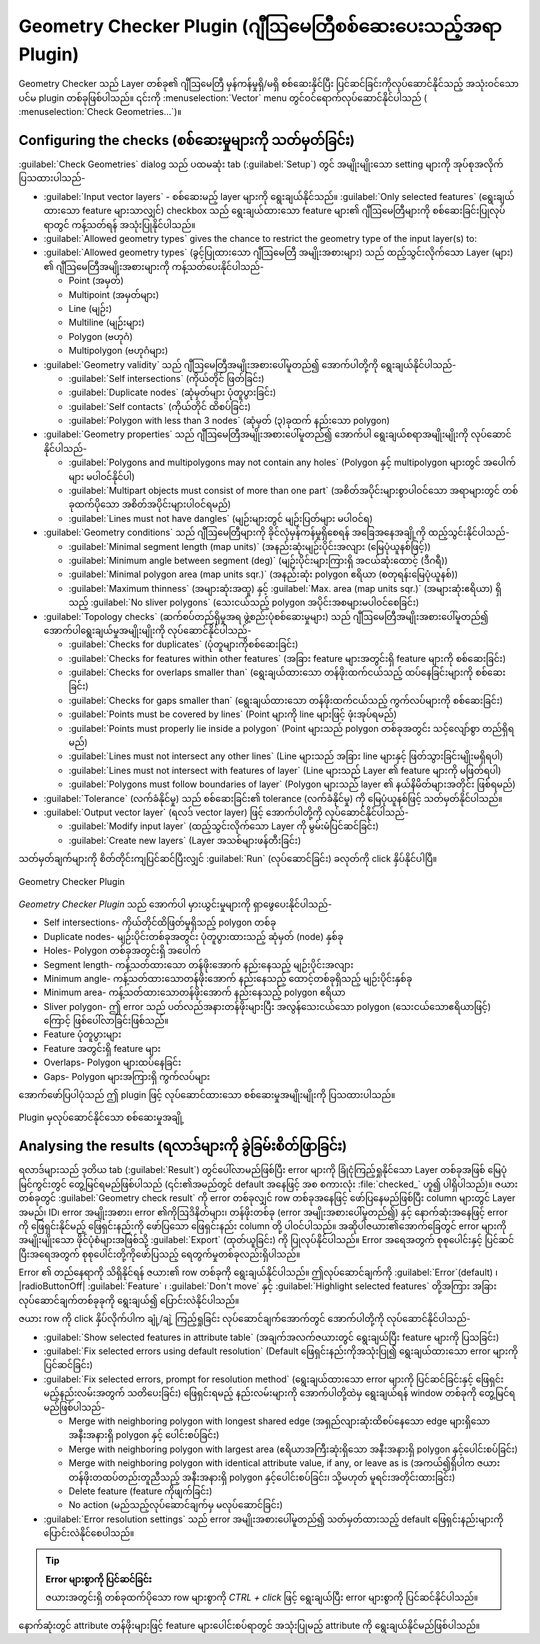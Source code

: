 ﻿.. index:: Digitizing, Topology, Geometry validity, Errors
   single: Plugins; Geometry checker


.. _geometry_checker:


Geometry Checker Plugin (ဂျီဩမေတြီစစ်ဆေးပေးသည့်အရာ Plugin)
===========================================================

Geometry Checker သည် Layer တစ်ခု၏ ဂျီဩမေတြီ မှန်ကန်မှုရှိ/မရှိ စစ်ဆေးနိုင်ပြီး ပြင်ဆင်ခြင်းကိုလုပ်ဆောင်နိုင်သည့် အသုံးဝင်သော ပင်မ plugin တစ်ခုဖြစ်ပါသည်။ ၎င်းကို :menuselection:`Vector` menu တွင်ဝင်ရောက်လုပ်ဆောင်နိုင်ပါသည် (|geometryChecker| :menuselection:`Check Geometries...`)။


Configuring the checks (စစ်ဆေးမှုများကို သတ်မှတ်ခြင်း)
-------------------------------------------------------

:guilabel:`Check Geometries` dialog သည် ပထမဆုံး tab (:guilabel:`Setup`) တွင် အမျိုးမျိုးသော setting များကို အုပ်စုအလိုက် ပြသထားပါသည်- 

* :guilabel:`Input vector layers` - စစ်ဆေးမည့် layer များကို ရွေးချယ်နိုင်သည်။ :guilabel:`Only selected features` (ရွေးချယ်ထားသော feature များသာလျှင်) checkbox သည် ရွေးချယ်ထားသော feature များ၏ ဂျီဩမေတြီများကို စစ်ဆေးခြင်းပြုလုပ်ရာတွင် ကန့်သတ်ရန် အသုံးပြုနိုင်ပါသည်။


* :guilabel:`Allowed geometry types` gives the chance to restrict the geometry
  type of the input layer(s) to:

* :guilabel:`Allowed geometry types` (ခွင့်ပြုထားသော ဂျီဩမေတြီ အမျိုးအစားများ) သည် ထည့်သွင်းလိုက်သော Layer (များ) ၏ ဂျီဩမေတြီအမျိုးအစားများကို ကန့်သတ်ပေးနိုင်ပါသည်- 

  * |checkbox| Point (အမှတ်)
  * |checkbox| Multipoint (အမှတ်များ)
  * |checkbox| Line (မျဉ်း)
  * |checkbox| Multiline (မျဉ်းများ)
  * |checkbox| Polygon (ဗဟုဂံ)
  * |checkbox| Multipolygon (ဗဟုဂံများ)

* :guilabel:`Geometry validity` သည် ဂျီဩမေတြီအမျိုးအစားပေါ်မူတည်၍ အောက်ပါတို့ကို ရွေးချယ်နိုင်ပါသည်- 
 
  * |checkbox| :guilabel:`Self intersections` (ကိုယ်တိုင် ဖြတ်ခြင်း)
  * |checkbox| :guilabel:`Duplicate nodes` (ဆုံမှတ်များ ပုံတူပွားခြင်း)
  * |checkbox| :guilabel:`Self contacts` (ကိုယ်တိုင် ထိစပ်ခြင်း)
  * |checkbox| :guilabel:`Polygon with less than 3 nodes` (ဆုံမှတ် (၃)ခုထက် နည်းသော polygon)

* :guilabel:`Geometry properties` သည် ဂျီဩမေတြီအမျိုးအစားပေါ်မူတည်၍ အောက်ပါ ရွေးချယ်စရာအမျိုးမျိုးကို လုပ်ဆောင်နိုင်ပါသည်- 

  * |checkbox| :guilabel:`Polygons and multipolygons may not contain any holes` (Polygon နှင့် multipolygon များတွင် အပေါက်များ မပါဝင်နိုင်ပါ)
  * |checkbox| :guilabel:`Multipart objects must consist of more than one part` (အစိတ်အပိုင်းများစွာပါဝင်သော အရာများတွင် တစ်ခုထက်ပိုသော အစိတ်အပိုင်းများပါဝင်ရမည်)
  * |checkbox| :guilabel:`Lines must not have dangles` (မျဉ်းများတွင် မျဉ်းပြတ်များ မပါဝင်ရ) 

* :guilabel:`Geometry conditions` သည် ဂျီဩမေတြီများကို ခိုင်လုံမှန်ကန်မှုရှိစေရန် အခြေအနေအချို့ကို ထည့်သွင်းနိုင်ပါသည်-

  * |checkbox| :guilabel:`Minimal segment length (map units)` |selectNumber| (အနည်းဆုံးမျဉ်းပိုင်းအလျား (မြေပုံယူနစ်ဖြင့်)) 
  * |checkbox| :guilabel:`Minimum angle between segment (deg)` |selectNumber| (မျဉ်းပိုင်းများကြားရှိ အငယ်ဆုံးထောင့် (ဒီဂရီ)) 
  * |checkbox| :guilabel:`Minimal polygon area (map units sqr.)` |selectNumber| (အနည်းဆုံး polygon ဧရိယာ (စတုရန်းမြေပုံယူနစ်)) 
  *  :guilabel:`Maximum thinness` |selectNumber| (အများဆုံးအထူ) နှင့် |checkbox| :guilabel:`Max. area  (map units sqr.)` |selectNumber| (အများဆုံးဧရိယာ) ရှိသည့် |checkbox| :guilabel:`No sliver polygons` (သေးငယ်သည့် polygon အပိုင်းအစများမပါဝင်စေခြင်း)

* :guilabel:`Topology checks` (ဆက်စပ်တည်ရှိမှုအရ ဖွဲ့စည်းပုံစစ်ဆေးမှုများ) သည် ဂျီဩမေတြီအမျိုးအစားပေါ်မူတည်၍ အောက်ပါရွေးချယ်မှုအမျိုးမျိုးကို လုပ်ဆောင်နိုင်ပါသည်- 

  * |checkbox| :guilabel:`Checks for duplicates` (ပုံတူများကိုစစ်ဆေးခြင်း)
  * |checkbox| :guilabel:`Checks for features within other features` (အခြား feature များအတွင်းရှိ feature များကို စစ်ဆေးခြင်း)
  * |checkbox| :guilabel:`Checks for overlaps smaller than` |selectNumber| (ရွေးချယ်ထားသော တန်ဖိုးထက်ငယ်သည့် ထပ်နေခြင်းများကို စစ်ဆေးခြင်း)
  * |checkbox| :guilabel:`Checks for gaps smaller than` |selectNumber| (ရွေးချယ်ထားသော တန်ဖိုးထက်ငယ်သည့် ကွက်လပ်များကို စစ်ဆေးခြင်း)
  * |checkbox| :guilabel:`Points must be covered by lines` (Point များကို line များဖြင့် ဖုံးအုပ်ရမည်)
  * |checkbox| :guilabel:`Points must properly lie inside a polygon` (Point များသည် polygon တစ်ခုအတွင်း သင့်လျော်စွာ တည်ရှိရမည်)
  * |checkbox| :guilabel:`Lines must not intersect any other lines` (Line များသည် အခြား line များနှင့် ဖြတ်သွားခြင်းမျိုးမရှိရပါ)
  * |checkbox| :guilabel:`Lines must not intersect with features of layer` |selectString| (Line များသည် Layer ၏ feature များကို မဖြတ်ရပါ) 
  * |checkbox| :guilabel:`Polygons must follow boundaries of layer` |selectString| (Polygon များသည် layer ၏ နယ်နိမိတ်များအတိုင်း ဖြစ်ရမည်) 

* :guilabel:`Tolerance` (လက်ခံနိုင်မှု) သည် စစ်ဆေးခြင်း၏ tolerance (လက်ခံနိုင်မှု) ကို မြေပုံယူနစ်ဖြင့် သတ်မှတ်နိုင်ပါသည်။ 
* :guilabel:`Output vector layer` (ရလဒ် vector layer) ဖြင့် အောက်ပါတို့ကို လုပ်ဆောင်နိုင်ပါသည်- 

  * |radioButtonOn| :guilabel:`Modify input layer` (ထည့်သွင်းလိုက်သော Layer ကို မွမ်းမံပြင်ဆင်ခြင်း)
  * |radioButtonOn| :guilabel:`Create new layers` (Layer အသစ်များဖန်တီးခြင်း)

သတ်မှတ်ချက်များကို စိတ်တိုင်းကျပြင်ဆင်ပြီးလျှင် :guilabel:`Run` (လုပ်ဆောင်ခြင်း) ခလုတ်ကို click နှိပ်နိုင်ပါပြီ။ 


.. _figure_geometry_checker:


.. figure:: img/check_geometries.png
   :align: center


   Geometry Checker Plugin


*Geometry Checker Plugin* သည် အောက်ပါ မှားယွင်းမှုများကို ရှာဖွေပေးနိုင်ပါသည်- 

* Self intersections- ကိုယ်တိုင်ထိဖြတ်မှုရှိသည့် polygon တစ်ခု
* Duplicate nodes- မျဉ်းပိုင်းတစ်ခုအတွင်း ပုံတူပွားထားသည့် ဆုံမှတ် (node) နှစ်ခု
* Holes- Polygon တစ်ခုအတွင်းရှိ အပေါက်
* Segment length- ကန့်သတ်ထားသော တန်ဖိုးအောက် နည်းနေသည့် မျဉ်းပိုင်းအလျား
* Minimum angle- ကန့်သတ်ထားသောတန်ဖိုးအောက် နည်းနေသည့် ထောင့်တစ်ခုရှိသည့် မျဉ်းပိုင်းနှစ်ခု
* Minimum area- ကန့်သတ်ထားသောတန်ဖိုးအောက် နည်းနေသည့် polygon ဧရိယာ
* Sliver polygon- ဤ error သည် ပတ်လည်အနားတန်ဖိုးများပြီး အလွန်သေးငယ်သော polygon (သေးငယ်သောဧရိယာဖြင့်) ကြောင့် ဖြစ်ပေါ်လာခြင်းဖြစ်သည်။ 
* Feature ပုံတူပွားများ
* Feature အတွင်းရှိ feature များ
* Overlaps- Polygon များထပ်နေခြင်း
* Gaps- Polygon များအကြားရှိ ကွက်လပ်များ

အောက်ဖော်ပြပါပုံသည် ဤ plugin ဖြင့် လုပ်ဆောင်ထားသော စစ်ဆေးမှုအမျိုးမျိုးကို ပြသထားပါသည်။ 
 
.. _figure_geometry_checker_options:


.. figure:: img/geometry_checker_scheme.png
   :align: center

   Plugin မှလုပ်ဆောင်နိုင်သော စစ်ဆေးမှုအချို့

Analysing the results (ရလာဒ်များကို ခွဲခြမ်းစိတ်ဖြာခြင်း)
----------------------------------------------------------

ရလာဒ်များသည် ဒုတိယ tab (:guilabel:`Result`) တွင်ပေါ်လာမည်ဖြစ်ပြီး error များကို ခြုံငုံကြည့်ရှုနိုင်သော Layer တစ်ခုအဖြစ် မြေပုံမြင်ကွင်းတွင် တွေ့မြင်ရမည်ဖြစ်ပါသည် (၎င်း၏အမည်တွင် default အနေဖြင့် အစ စကားလုံး :file:`checked_` ဟူ၍ ပါရှိပါသည်)။ ဇယားတစ်ခုတွင် :guilabel:`Geometry check result` ကို error တစ်ခုလျှင် row တစ်ခုအနေဖြင့် ဖော်ပြနေမည်ဖြစ်ပြီး column များတွင် Layer အမည်၊ ID၊ error အမျိုးအစား၊ error ၏ကိုဩဒိနိတ်များ၊ တန်ဖိုးတစ်ခု (error အမျိုးအစားပေါ်မူတည်၍) နှင့် နောက်ဆုံးအနေဖြင့် error ကို ဖြေရှင်းနိုင်မည့် ဖြေရှင်းနည်းကို ဖော်ပြသော ဖြေရှင်းနည်း column တို့ ပါဝင်ပါသည်။ အဆိုပါဇယား၏အောက်ခြေတွင် error များကို အမျိုးမျိုးသော ဖိုင်ပုံစံများအဖြစ်သို့ :guilabel:`Export` (ထုတ်ယူခြင်း) ကို ပြုလုပ်နိုင်ပါသည်။ Error အရေအတွက် စုစုပေါင်းနှင့် ပြင်ဆင်ပြီးအရေအတွက် စုစုပေါင်းတို့ကိုဖော်ပြသည့် ရေတွက်မှုတစ်ခုလည်းရှိပါသည်။

Error ၏ တည်နေရာကို သိရှိနိုင်ရန် ဇယား၏ row တစ်ခုကို ရွေးချယ်နိုင်ပါသည်။ ဤလုပ်ဆောင်ချက်ကို |radioButtonOn| :guilabel:`Error`(default) ၊ |radioButtonOff| :guilabel:`Feature` ၊ |radioButtonOff| :guilabel:`Don't move` နှင့် |checkbox| :guilabel:`Highlight selected features` တို့အကြား အခြားလုပ်ဆောင်ချက်တစ်ခုခုကို ရွေးချယ်၍ ပြောင်းလဲနိုင်ပါသည်။

ဇယား row ကို click နှိပ်လိုက်ပါက ချုံ့/ချဲ့ ကြည့်ရှုခြင်း လုပ်ဆောင်ချက်အောက်တွင် အောက်ပါတို့ကို လုပ်ဆောင်နိုင်ပါသည်-


* |fromSelectedFeature| :guilabel:`Show selected features in attribute table` (အချက်အလက်ဇယားတွင် ရွေးချယ်ပြီး feature များကို ပြသခြင်း)
* |success| :guilabel:`Fix selected errors using default resolution` (Default ဖြေရှင်းနည်းကိုအသုံးပြု၍ ရွေးချယ်ထားသော error များကို ပြင်ဆင်ခြင်း)
* |success| :guilabel:`Fix selected errors, prompt for resolution method` (ရွေးချယ်ထားသော error များကို ပြင်ဆင်ခြင်းနှင့် ဖြေရှင်းမည့်နည်းလမ်းအတွက် သတိပေးခြင်း) ဖြေရှင်းရမည့် နည်းလမ်းများကို အောက်ပါတို့ထဲမှ ရွေးချယ်ရန် window တစ်ခုကို တွေ့မြင်ရမည်ဖြစ်ပါသည်- 

  * Merge with neighboring polygon with longest shared edge (အရှည်လျားဆုံးထိစပ်နေသော edge များရှိသော အနီးအနားရှိ polygon နှင့် ပေါင်းစပ်ခြင်း)
  * Merge with neighboring polygon with largest area (ဧရိယာအကြီးဆုံးရှိသော အနီးအနားရှိ polygon နှင့်ပေါင်းစပ်ခြင်း)
  * Merge with neighboring polygon with identical attribute value, if any, or leave as is (အကယ်၍ရှိပါက ဇယားတန်ဖိုးတထပ်တည်းတူညီသည့် အနီးအနားရှိ polygon နှင့်ပေါင်းစပ်ခြင်း၊ သို့မဟုတ် မူရင်းအတိုင်းထားခြင်း)
  * Delete feature (feature ကိုဖျက်ခြင်း)
  * No action (မည်သည့်လုပ်ဆောင်ချက်မှ မလုပ်ဆောင်ခြင်း)

* |options| :guilabel:`Error resolution settings` သည် error အမျိုးအစားပေါ်မူတည်၍ သတ်မှတ်ထားသည့် default ဖြေရှင်းနည်းများကို ပြောင်းလဲနိုင်စေပါသည်။

.. tip:: **Error များစွာကို ပြင်ဆင်ခြင်း**

   ဇယားအတွင်းရှိ တစ်ခုထက်ပိုသော row များစွာကို *CTRL + click* ဖြင့် ရွေးချယ်ပြီး error များစွာကို ပြင်ဆင်နိုင်ပါသည်။ 

နောက်ဆုံးတွင် attribute တန်ဖိုးများဖြင့် feature များပေါင်းစပ်ရာတွင် အသုံးပြုမည့် attribute ကို ရွေးချယ်နိုင်မည်ဖြစ်ပါသည်။


.. Substitutions definitions - AVOID EDITING PAST THIS LINE
   This will be automatically updated by the find_set_subst.py script.
   If you need to create a new substitution manually,
   please add it also to the substitutions.txt file in the
   source folder.


.. |checkbox| image:: /static/common/checkbox.png
   :width: 1.3em
.. |fromSelectedFeature| image:: /static/common/mActionFromSelectedFeature.png
   :width: 1em
.. |geometryChecker| image:: /static/common/geometrychecker.png
   :width: 1.5em
.. |options| image:: /static/common/mActionOptions.png
   :width: 1em
.. |radioButtonOff| image:: /static/common/radiobuttonoff.png
   :width: 1.5em
.. |radioButtonOn| image:: /static/common/radiobuttonon.png
   :width: 1.5em
.. |selectNumber| image:: /static/common/selectnumber.png
   :width: 2.8em
.. |selectString| image:: /static/common/selectstring.png
   :width: 2.5em
.. |success| image:: /static/common/mIconSuccess.png
   :width: 1em